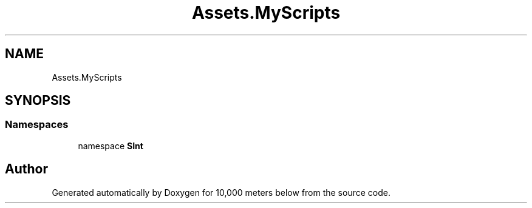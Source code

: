 .TH "Assets.MyScripts" 3 "Sun Dec 12 2021" "10,000 meters below" \" -*- nroff -*-
.ad l
.nh
.SH NAME
Assets.MyScripts
.SH SYNOPSIS
.br
.PP
.SS "Namespaces"

.in +1c
.ti -1c
.RI "namespace \fBSInt\fP"
.br
.in -1c
.SH "Author"
.PP 
Generated automatically by Doxygen for 10,000 meters below from the source code\&.
